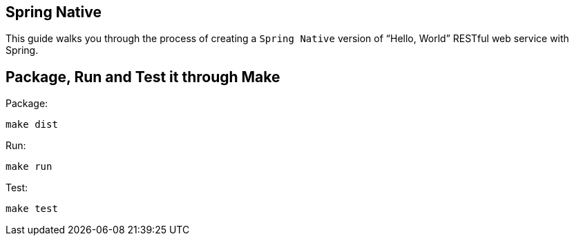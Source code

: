 == Spring Native

This guide walks you through the process of creating a `Spring Native` version of "`Hello, World`" RESTful web
service with Spring.

== Package, Run and Test it through Make

Package:

====
[source,bash]
----
make dist
----
====

Run:

====
[source,bash]
----
make run
----
====

Test:

====
[source,bash]
----
make test
----
====
